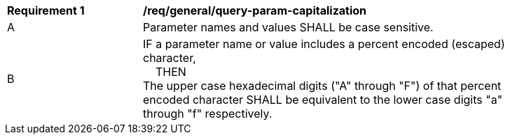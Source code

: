 [[req_general_query-param-capitalization]]
[width="90%",cols="2,6a"]
|===
^|*Requirement {counter:req-id}* |*/req/general/query-param-capitalization* 
^|A |Parameter names and values SHALL be case sensitive. 
^|B |IF a parameter name or value includes a percent encoded (escaped) character, +
{nbsp}{nbsp}{nbsp}{nbsp}THEN +
The upper case hexadecimal digits ("A" through "F") of that percent encoded character SHALL be equivalent to the lower case digits "a" through "f" respectively.
|===
